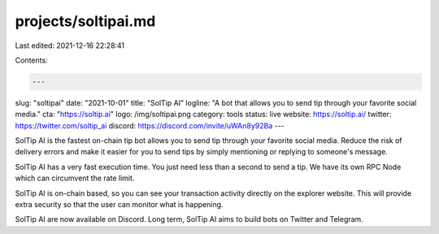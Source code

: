 projects/soltipai.md
====================

Last edited: 2021-12-16 22:28:41

Contents:

.. code-block:: md

    ---
slug: "soltipai"
date: "2021-10-01"
title: "SolTip AI"
logline: "A bot that allows you to send tip through your favorite social media."
cta: "https://soltip.ai"
logo: /img/soltipai.png
category: tools
status: live
website: https://soltip.ai/
twitter: https://twitter.com/soltip_ai
discord: https://discord.com/invite/uWAn8y92Ba
---

SolTip AI is the fastest on-chain tip bot allows you to send tip through your favorite social media. Reduce the risk of delivery errors and make it easier for you to send tips by simply mentioning or replying to someone's message.

SolTip AI has a very fast execution time. You just need less than a second to send a tip. We have its own RPC Node which can circumvent the rate limit.

SolTip AI is on-chain based, so you can see your transaction activity directly on the explorer website. This will provide extra security so that the user can monitor what is happening.

SolTip AI are now available on Discord. Long term, SolTip AI aims to build bots on Twitter and Telegram.


